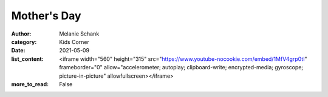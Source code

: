 Mother's Day
============

:author: Melanie Schank
:category: Kids Corner
:date: 2021-05-09
:list_content: <iframe width="560" height="315" src="https://www.youtube-nocookie.com/embed/1MfV4grp0tI" frameborder="0" allow="accelerometer; autoplay; clipboard-write; encrypted-media; gyroscope; picture-in-picture" allowfullscreen></iframe>
:more_to_read: False
